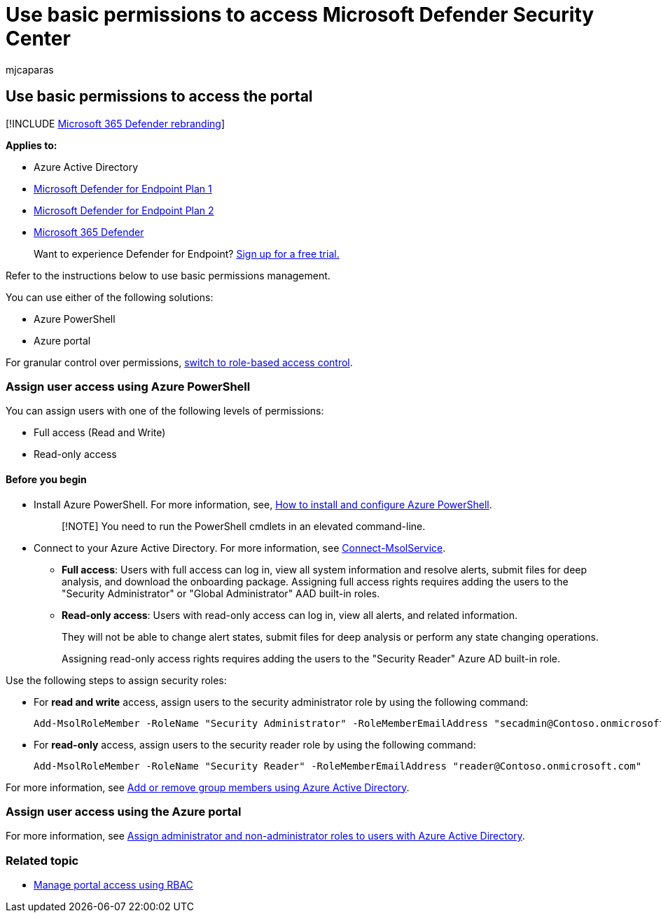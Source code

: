 = Use basic permissions to access Microsoft Defender Security Center
:audience: ITPro
:author: mjcaparas
:description: Learn how to use basic permissions to access the Microsoft Defender for Endpoint portal.
:keywords: assign user roles, assign read and write access, assign read only access, user, user roles, roles
:manager: dansimp
:ms.author: macapara
:ms.collection: M365-security-compliance
:ms.localizationpriority: medium
:ms.mktglfcycl: deploy
:ms.pagetype: security
:ms.service: microsoft-365-security
:ms.sitesec: library
:ms.subservice: mde
:ms.topic: article
:search.appverid: met150

== Use basic permissions to access the portal

[!INCLUDE xref:../../includes/microsoft-defender.adoc[Microsoft 365 Defender rebranding]]

*Applies to:*

* Azure Active Directory
* https://go.microsoft.com/fwlink/p/?linkid=2154037[Microsoft Defender for Endpoint Plan 1]
* https://go.microsoft.com/fwlink/?linkid=2154037[Microsoft Defender for Endpoint Plan 2]
* https://go.microsoft.com/fwlink/?linkid=2118804[Microsoft 365 Defender]

____
Want to experience Defender for Endpoint?
https://signup.microsoft.com/create-account/signup?products=7f379fee-c4f9-4278-b0a1-e4c8c2fcdf7e&ru=https://aka.ms/MDEp2OpenTrial?ocid=docs-wdatp-basicaccess-abovefoldlink[Sign up for a free trial.]
____

Refer to the instructions below to use basic permissions management.

You can use either of the following solutions:

* Azure PowerShell
* Azure portal

For granular control over permissions, xref:rbac.adoc[switch to role-based access control].

=== Assign user access using Azure PowerShell

You can assign users with one of the following levels of permissions:

* Full access (Read and Write)
* Read-only access

==== Before you begin

* Install Azure PowerShell.
For more information, see, https://azure.microsoft.com/documentation/articles/powershell-install-configure/[How to install and configure Azure PowerShell].
+
____
[!NOTE] You need to run the PowerShell cmdlets in an elevated command-line.
____

* Connect to your Azure Active Directory.
For more information, see link:/powershell/module/msonline/connect-msolservice[Connect-MsolService].
 ** *Full access*: Users with full access can log in, view all system information and resolve alerts, submit files for deep analysis, and download the onboarding package.
Assigning full access rights requires adding the users to the "Security Administrator" or "Global Administrator" AAD built-in roles.
 ** *Read-only access*: Users with read-only access can log in, view all alerts, and related information.
+
They will not be able to change alert states, submit files for deep analysis or perform any state changing operations.
+
Assigning read-only access rights requires adding the users to the "Security Reader" Azure AD built-in role.

Use the following steps to assign security roles:

* For *read and write* access, assign users to the security administrator role by using the following command:
+
[,powershell]
----
Add-MsolRoleMember -RoleName "Security Administrator" -RoleMemberEmailAddress "secadmin@Contoso.onmicrosoft.com"
----

* For *read-only* access, assign users to the security reader role by using the following command:
+
[,powershell]
----
Add-MsolRoleMember -RoleName "Security Reader" -RoleMemberEmailAddress "reader@Contoso.onmicrosoft.com"
----

For more information, see link:/azure/active-directory/fundamentals/active-directory-groups-members-azure-portal[Add or remove group members using Azure Active Directory].

=== Assign user access using the Azure portal

For more information, see link:/azure/active-directory/fundamentals/active-directory-users-assign-role-azure-portal[Assign administrator and non-administrator roles to users with Azure Active Directory].

=== Related topic

* xref:rbac.adoc[Manage portal access using RBAC]
